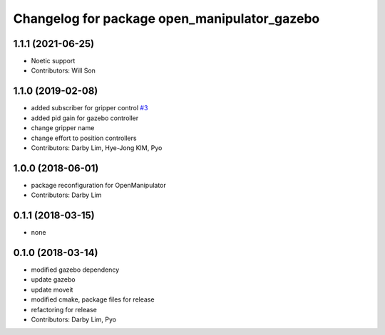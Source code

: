 ^^^^^^^^^^^^^^^^^^^^^^^^^^^^^^^^^^^^^^^^^^^^^
Changelog for package open_manipulator_gazebo
^^^^^^^^^^^^^^^^^^^^^^^^^^^^^^^^^^^^^^^^^^^^^

1.1.1 (2021-06-25)
------------------
* Noetic support
* Contributors: Will Son

1.1.0 (2019-02-08)
------------------
* added subscriber for gripper control `#3 <https://github.com/ROBOTIS-GIT/open_manipulator_simulations/issues/3>`_
* added pid gain for gazebo controller
* change gripper name
* change effort to position controllers
* Contributors: Darby Lim, Hye-Jong KIM, Pyo

1.0.0 (2018-06-01)
------------------
* package reconfiguration for OpenManipulator
* Contributors: Darby Lim

0.1.1 (2018-03-15)
------------------
* none

0.1.0 (2018-03-14)
------------------
* modified gazebo dependency
* update gazebo
* update moveit
* modified cmake, package files for release
* refactoring for release
* Contributors: Darby Lim, Pyo
